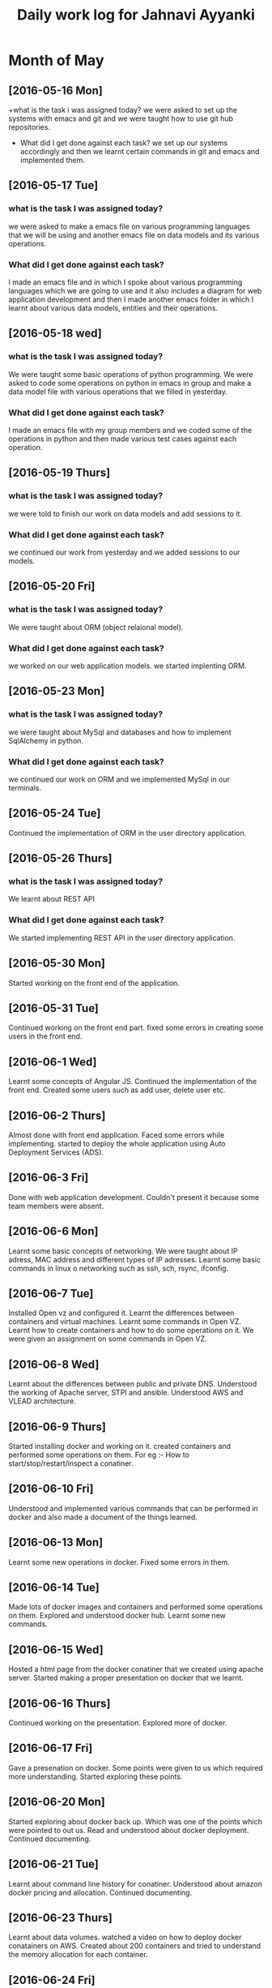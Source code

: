 #+title: Daily work log for Jahnavi Ayyanki

* Month of May
** [2016-05-16 Mon]
   +what is the task i was assigned today?
    we were asked to set up the systems with emacs and git and we were taught how to use git hub repositories.
   + What did I get done against each task?
    we set up our systems accordingly and then we learnt certain commands in git and emacs and implemented them.

** [2016-05-17 Tue]
*** what is the task I was assigned today? 
   we were asked to make a emacs file on various programming languages that we
   will be using and another emacs file on data models and its various
   operations.
  
*** What did I get done against each task?
    I made an emacs file and in which I spoke about various programming
    languages which we are going to use and it also includes a diagram for web
    application development and then I made another emacs folder
    in which I learnt about various data models, entities and their operations.

** [2016-05-18 wed]
*** what is the task I was assigned today?
   We were taught some basic operations of python programming. We were asked to code some operations on python in emacs in group and make a data model file with various operations that we filled in yesterday.

*** What did I get done against each task?
    I made an emacs file with my group members and we coded some of the operations in python and then made various test cases against each operation.
    
** [2016-05-19 Thurs]
*** what is the task I was assigned today?
    we were told to finish our work on data models and add sessions to it.
    
*** What did I get done against each task?
    we continued our work from yesterday and we added sessions to our models.
    
** [2016-05-20 Fri]
*** what is the task I was assigned today? 
    We were taught about ORM (object relaional model).
    
*** What did I get done against each task?
    we worked on our web application models. we started implenting ORM.

** [2016-05-23 Mon]
*** what is the task I was assigned today? 
    we were taught about MySql and
    databases and how to implement SqlAlchemy in python.
    
*** What did I get done against each task?
    we continued our work on ORM and we implemented MySql in our terminals.
    
** [2016-05-24 Tue]
    Continued the implementation of ORM in the user directory application.
    
** [2016-05-26 Thurs]   
*** what is the task I was assigned today? 
    We learnt about REST API 
    
*** What did I get done against each task?
    We started implementing REST API in the user directory application.
    
** [2016-05-30 Mon]    
   Started working on the front end of the application.
    
** [2016-05-31 Tue] 
   Continued working on the front end part.
   fixed some errors in creating some users in the front end.
    
** [2016-06-1 Wed]     
   Learnt some concepts of Angular JS.
   Continued the implementation of the front end.
   Created some users such as add user, delete user etc.
   
** [2016-06-2 Thurs]   
   Almost done with front end application.
   Faced some errors while implementing.
   started to deploy the whole application using Auto Deployment Services (ADS).
   
** [2016-06-3 Fri]   
   Done with web application development. 
   Couldn't present it because some team members were absent.
    
** [2016-06-6 Mon]     
   Learnt some basic concepts of networking.
   We were taught about IP adress, MAC address and different types of IP adresses.
   Learnt some basic commands in linux o networking such as ssh, sch, rsync, ifconfig.
   
** [2016-06-7 Tue]     
   Installed Open vz and configured it.
   Learnt the differences between containers and virtual machines.
   Learnt some commands in Open VZ.
   Learnt how to create containers and how to do some operations on it.
   We were given an assignment on some commands in Open VZ.
   
** [2016-06-8 Wed] 
   Learnt about the differences between public and private DNS. Understood the working of Apache server, STPI and  ansible.
   Understood AWS and VLEAD architecture.
   
** [2016-06-9 Thurs]
   Started installing docker and working on it.
   created containers and performed some operations on them.
   For eg :-
   How to start/stop/restart/inspect a conatiner.
     
** [2016-06-10 Fri]
   Understood and implemented various commands that can be performed in docker and also made a document of the things learned.
   
** [2016-06-13 Mon]
   Learnt some new operations in docker.
   Fixed some errors in them.
   
** [2016-06-14 Tue]   
   Made lots of docker images and containers and performed some operations on them.
   Explored and understood docker hub.
   Learnt some new commands.
   
** [2016-06-15 Wed]
   Hosted a html page from the docker conatiner that we created using apache server.
   Started making a proper presentation on docker that we learnt.
   
** [2016-06-16 Thurs]
   Continued working on the presentation.
   Explored more of docker.
   
** [2016-06-17 Fri]
   Gave a presenation on docker.
   Some points were given to us which required more understanding.
   Started exploring these points.
   
** [2016-06-20 Mon]
   Started exploring about docker back up. Which was one of the points which were pointed to out us.
   Read and understood about docker deployment.
   Continued documenting.
   
** [2016-06-21 Tue]
   Learnt about command line history for conatiner.
   Understood about amazon docker pricing and allocation.
   Continued documenting.
   
** [2016-06-23 Thurs]
   Learnt about data volumes. 
   watched a video on how to deploy docker conatainers on AWS.
   Created about 200 containers and tried to understand the memory allocation for each container.
   
** [2016-06-24 Fri]
   Learnt and tried to resize the RAM and dick space in the docker containers.
   Implemented data volumes in the containers.
   Learnt some new commands in docker.
   Read and tried to understand about the networking portion of docker.
   
** [2016-06-27 Mon]
   Started performance testing on the 197 docker containers that were created.
   Used the curl command to transfer data to and fro from the server using the protocol HTTP or HTTPS.
   This curl command was used to create load on the containers.
   
** [2016-06-28 Tue]
   Continued with the performance testing on the containers.
   Used a new command called the seige command which was used to measure the performance of the web server when under duress.
   Documenting was done parallely.
   
** [2016-06-29 Wed]
   Various results were collected from the performance testing.
   These results were then put in proper graphs.
   The graphs were put and explained in the document.
   
** [2016-06-30 Thurs]
   Another test using the fork bomb was done and the data was collected.
   Document was made properly for the presentation next day.
   
** [2016-07-01 Fri]
   The presentation on docker was done today and the entire vlead staff were present.
   The professor pointed out some loop holes in the presentation.
   We tried to fix them after the presentation.
